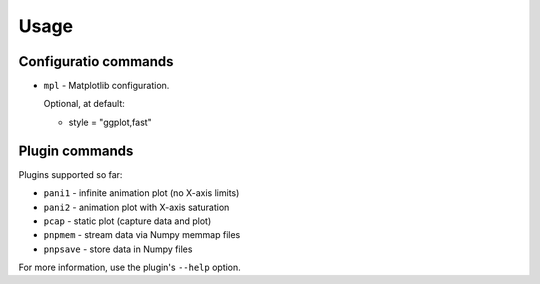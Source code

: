 Usage
-----

Configuratio commands
=====================


* ``mpl`` - Matplotlib configuration.

  Optional, at default:

  - style = "ggplot,fast"


Plugin commands
===============


Plugins supported so far:

* ``pani1`` - infinite animation plot (no X-axis limits)
* ``pani2`` - animation plot with X-axis saturation
* ``pcap`` - static plot (capture data and plot)
* ``pnpmem`` - stream data via Numpy memmap files
* ``pnpsave`` - store data in Numpy files

For more information, use the plugin's ``--help`` option.
